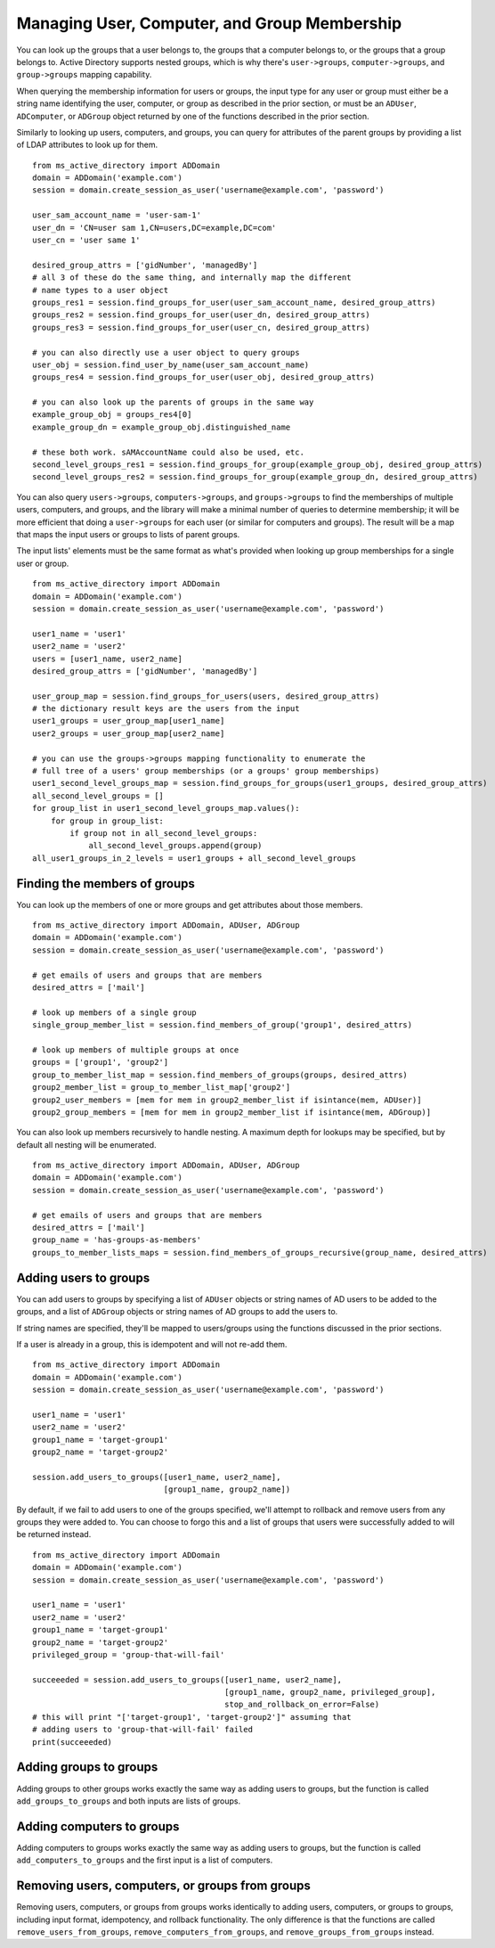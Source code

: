 Managing User, Computer, and Group Membership
#############################################

You can look up the groups that a user belongs to, the groups that a computer belongs to,
or the groups that a group belongs to. Active Directory supports nested groups, which is why
there's ``user->groups``, ``computer->groups``, and ``group->groups`` mapping capability.

When querying the membership information for users or groups, the input type for any
user or group must either be a string name identifying the user, computer, or group as described in the prior
section, or must be an ``ADUser``, ``ADComputer``, or ``ADGroup`` object returned by one of the functions described
in the prior section.

Similarly to looking up users, computers, and groups, you can query for attributes of the parent groups
by providing a list of LDAP attributes to look up for them.

::

    from ms_active_directory import ADDomain
    domain = ADDomain('example.com')
    session = domain.create_session_as_user('username@example.com', 'password')

    user_sam_account_name = 'user-sam-1'
    user_dn = 'CN=user sam 1,CN=users,DC=example,DC=com'
    user_cn = 'user same 1'

    desired_group_attrs = ['gidNumber', 'managedBy']
    # all 3 of these do the same thing, and internally map the different
    # name types to a user object
    groups_res1 = session.find_groups_for_user(user_sam_account_name, desired_group_attrs)
    groups_res2 = session.find_groups_for_user(user_dn, desired_group_attrs)
    groups_res3 = session.find_groups_for_user(user_cn, desired_group_attrs)

    # you can also directly use a user object to query groups
    user_obj = session.find_user_by_name(user_sam_account_name)
    groups_res4 = session.find_groups_for_user(user_obj, desired_group_attrs)

    # you can also look up the parents of groups in the same way
    example_group_obj = groups_res4[0]
    example_group_dn = example_group_obj.distinguished_name

    # these both work. sAMAccountName could also be used, etc.
    second_level_groups_res1 = session.find_groups_for_group(example_group_obj, desired_group_attrs)
    second_level_groups_res2 = session.find_groups_for_group(example_group_dn, desired_group_attrs)


You can also query ``users->groups``, ``computers->groups``, and ``groups->groups`` to find the memberships of multiple
users, computers, and groups, and the library will make a minimal number of queries to determine membership;
it will be more efficient that doing a ``user->groups`` for each user (or similar for computers and groups).
The result will be a map that maps the input users or groups to lists of parent groups.

The input lists' elements must be the same format as what's provided when looking up group
memberships for a single user or group.
::

    from ms_active_directory import ADDomain
    domain = ADDomain('example.com')
    session = domain.create_session_as_user('username@example.com', 'password')

    user1_name = 'user1'
    user2_name = 'user2'
    users = [user1_name, user2_name]
    desired_group_attrs = ['gidNumber', 'managedBy']

    user_group_map = session.find_groups_for_users(users, desired_group_attrs)
    # the dictionary result keys are the users from the input
    user1_groups = user_group_map[user1_name]
    user2_groups = user_group_map[user2_name]

    # you can use the groups->groups mapping functionality to enumerate the
    # full tree of a users' group memberships (or a groups' group memberships)
    user1_second_level_groups_map = session.find_groups_for_groups(user1_groups, desired_group_attrs)
    all_second_level_groups = []
    for group_list in user1_second_level_groups_map.values():
        for group in group_list:
            if group not in all_second_level_groups:
                all_second_level_groups.append(group)
    all_user1_groups_in_2_levels = user1_groups + all_second_level_groups


Finding the members of groups
-----------------------------
You can look up the members of one or more groups and get attributes about those
members.
::

    from ms_active_directory import ADDomain, ADUser, ADGroup
    domain = ADDomain('example.com')
    session = domain.create_session_as_user('username@example.com', 'password')

    # get emails of users and groups that are members
    desired_attrs = ['mail']

    # look up members of a single group
    single_group_member_list = session.find_members_of_group('group1', desired_attrs)

    # look up members of multiple groups at once
    groups = ['group1', 'group2']
    group_to_member_list_map = session.find_members_of_groups(groups, desired_attrs)
    group2_member_list = group_to_member_list_map['group2']
    group2_user_members = [mem for mem in group2_member_list if isintance(mem, ADUser)]
    group2_group_members = [mem for mem in group2_member_list if isintance(mem, ADGroup)]


You can also look up members recursively to handle nesting.
A maximum depth for lookups may be specified, but by default all
nesting will be enumerated.
::

    from ms_active_directory import ADDomain, ADUser, ADGroup
    domain = ADDomain('example.com')
    session = domain.create_session_as_user('username@example.com', 'password')

    # get emails of users and groups that are members
    desired_attrs = ['mail']
    group_name = 'has-groups-as-members'
    groups_to_member_lists_maps = session.find_members_of_groups_recursive(group_name, desired_attrs)



Adding users to groups
-----------------------
You can add users to groups by specifying a list of ``ADUser`` objects or string names of
AD users to be added to the groups, and a list of ``ADGroup`` objects or string names of AD
groups to add the users to.

If string names are specified, they'll be mapped to users/groups using the functions
discussed in the prior sections.

If a user is already in a group, this is idempotent and will not re-add them.

::

    from ms_active_directory import ADDomain
    domain = ADDomain('example.com')
    session = domain.create_session_as_user('username@example.com', 'password')

    user1_name = 'user1'
    user2_name = 'user2'
    group1_name = 'target-group1'
    group2_name = 'target-group2'

    session.add_users_to_groups([user1_name, user2_name],
                                [group1_name, group2_name])


By default, if we fail to add users to one of the groups specified, we'll attempt to rollback
and remove users from any groups they were added to. You can choose to forgo this and a list of
groups that users were successfully added to will be returned instead.
::

    from ms_active_directory import ADDomain
    domain = ADDomain('example.com')
    session = domain.create_session_as_user('username@example.com', 'password')

    user1_name = 'user1'
    user2_name = 'user2'
    group1_name = 'target-group1'
    group2_name = 'target-group2'
    privileged_group = 'group-that-will-fail'

    succeeeded = session.add_users_to_groups([user1_name, user2_name],
                                             [group1_name, group2_name, privileged_group],
                                             stop_and_rollback_on_error=False)
    # this will print "['target-group1', 'target-group2']" assuming that
    # adding users to 'group-that-will-fail' failed
    print(succeeeded)


Adding groups to groups
-----------------------

Adding groups to other groups works exactly the same way as adding users to groups, but
the function is called ``add_groups_to_groups`` and both inputs are lists of groups.

Adding computers to groups
--------------------------

Adding computers to groups works exactly the same way as adding users to groups, but
the function is called ``add_computers_to_groups`` and the first input is a list of computers.

Removing users, computers, or groups from groups
---------------------------------------------------
Removing users, computers, or groups from groups works identically to adding users, computers, or groups to groups,
including input format, idempotency, and rollback functionality.
The only difference is that the functions are called ``remove_users_from_groups``, ``remove_computers_from_groups``, and
``remove_groups_from_groups`` instead.
